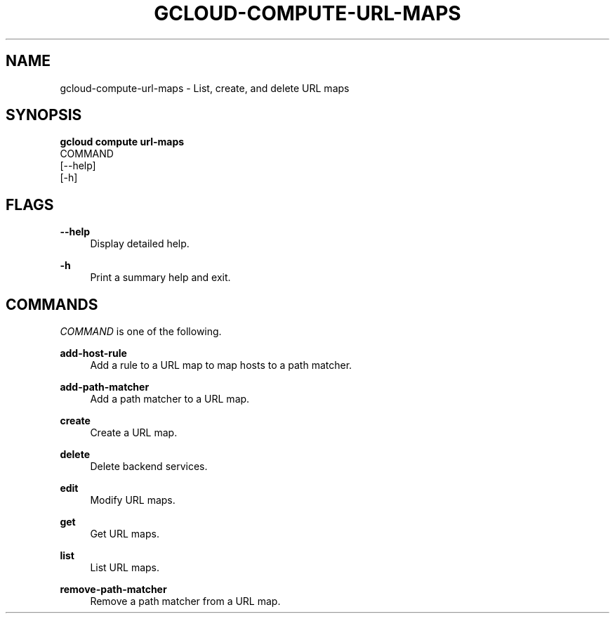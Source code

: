 '\" t
.TH "GCLOUD\-COMPUTE\-URL\-MAPS" "1"
.ie \n(.g .ds Aq \(aq
.el       .ds Aq '
.nh
.ad l
.SH "NAME"
gcloud-compute-url-maps \- List, create, and delete URL maps
.SH "SYNOPSIS"
.sp
.nf
\fBgcloud compute url\-maps\fR
  COMMAND
  [\-\-help]
  [\-h]
.fi
.SH "FLAGS"
.PP
\fB\-\-help\fR
.RS 4
Display detailed help\&.
.RE
.PP
\fB\-h\fR
.RS 4
Print a summary help and exit\&.
.RE
.SH "COMMANDS"
.sp
\fICOMMAND\fR is one of the following\&.
.PP
\fBadd\-host\-rule\fR
.RS 4
Add a rule to a URL map to map hosts to a path matcher\&.
.RE
.PP
\fBadd\-path\-matcher\fR
.RS 4
Add a path matcher to a URL map\&.
.RE
.PP
\fBcreate\fR
.RS 4
Create a URL map\&.
.RE
.PP
\fBdelete\fR
.RS 4
Delete backend services\&.
.RE
.PP
\fBedit\fR
.RS 4
Modify URL maps\&.
.RE
.PP
\fBget\fR
.RS 4
Get URL maps\&.
.RE
.PP
\fBlist\fR
.RS 4
List URL maps\&.
.RE
.PP
\fBremove\-path\-matcher\fR
.RS 4
Remove a path matcher from a URL map\&.
.RE

